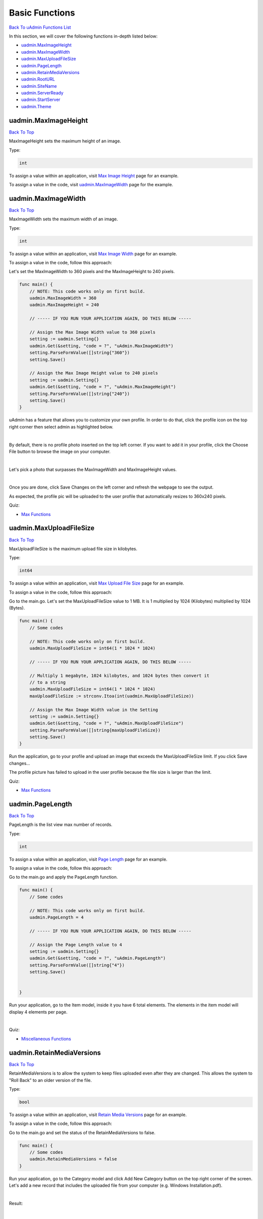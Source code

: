 Basic Functions
===============
`Back To uAdmin Functions List`_

.. _Back To uAdmin Functions List: https://uadmin-docs.readthedocs.io/en/latest/api.html#api-reference

In this section, we will cover the following functions in-depth listed below:

* `uadmin.MaxImageHeight`_
* `uadmin.MaxImageWidth`_
* `uadmin.MaxUploadFileSize`_
* `uadmin.PageLength`_
* `uadmin.RetainMediaVersions`_
* `uadmin.RootURL`_
* `uadmin.SiteName`_
* `uadmin.ServerReady`_
* `uadmin.StartServer`_
* `uadmin.Theme`_

uadmin.MaxImageHeight
---------------------
`Back To Top`_

MaxImageHeight sets the maximum height of an image.

Type:

.. code-block:: go

    int

To assign a value within an application, visit `Max Image Height`_ page for an example.

.. _Max Image Height: https://uadmin-docs.readthedocs.io/en/latest/system-reference/setting.html#max-image-height

To assign a value in the code, visit `uadmin.MaxImageWidth`_ page for the example.

uadmin.MaxImageWidth
--------------------
`Back To Top`_

MaxImageWidth sets the maximum width of an image.

Type:

.. code-block:: go

    int

To assign a value within an application, visit `Max Image Width`_ page for an example.

.. _Max Image Width: https://uadmin-docs.readthedocs.io/en/latest/system-reference/setting.html#max-image-width

To assign a value in the code, follow this approach:

Let's set the MaxImageWidth to 360 pixels and the MaxImageHeight to 240 pixels.

.. code-block:: go

    func main() {
        // NOTE: This code works only on first build.
        uadmin.MaxImageWidth = 360
        uadmin.MaxImageHeight = 240

        // ----- IF YOU RUN YOUR APPLICATION AGAIN, DO THIS BELOW -----

        // Assign the Max Image Width value to 360 pixels
        setting := uadmin.Setting{}
        uadmin.Get(&setting, "code = ?", "uAdmin.MaxImageWidth")
        setting.ParseFormValue([]string{"360"})
        setting.Save()

        // Assign the Max Image Height value to 240 pixels
        setting := uadmin.Setting{}
        uadmin.Get(&setting, "code = ?", "uAdmin.MaxImageHeight")
        setting.ParseFormValue([]string{"240"})
        setting.Save()
    }

uAdmin has a feature that allows you to customize your own profile. In order to do that, click the profile icon on the top right corner then select admin as highlighted below.

.. image:: ../tutorial/assets/adminhighlighted.png

|

By default, there is no profile photo inserted on the top left corner. If you want to add it in your profile, click the Choose File button to browse the image on your computer.

.. image:: ../tutorial/assets/choosefilephotohighlighted.png

|

Let's pick a photo that surpasses the MaxImageWidth and MaxImageHeight values.

.. image:: ../tutorial/assets/widthheightbackground.png
   :align: center

|

Once you are done, click Save Changes on the left corner and refresh the webpage to see the output.

.. image:: ../tutorial/assets/profilepicadded.png

As expected, the profile pic will be uploaded to the user profile that automatically resizes to 360x240 pixels.

Quiz:

* `Max Functions`_

uadmin.MaxUploadFileSize
------------------------
`Back To Top`_

MaxUploadFileSize is the maximum upload file size in kilobytes.

Type:

.. code-block:: go

    int64

To assign a value within an application, visit `Max Upload File Size`_ page for an example.

.. _Max Upload File Size: https://uadmin-docs.readthedocs.io/en/latest/system-reference/setting.html#max-upload-file-size

To assign a value in the code, follow this approach:

Go to the main.go. Let's set the MaxUploadFileSize value to 1 MB. It is 1 multiplied by 1024 (Kilobytes) multiplied by 1024 (Bytes).

.. code-block:: go

    func main() {
        // Some codes

        // NOTE: This code works only on first build.
        uadmin.MaxUploadFileSize = int64(1 * 1024 * 1024)

        // ----- IF YOU RUN YOUR APPLICATION AGAIN, DO THIS BELOW -----

        // Multiply 1 megabyte, 1024 kilobytes, and 1024 bytes then convert it
        // to a string
        uadmin.MaxUploadFileSize = int64(1 * 1024 * 1024)
        maxUploadFileSize := strconv.Itoa(int(uadmin.MaxUploadFileSize))

        // Assign the Max Image Width value in the Setting
        setting := uadmin.Setting{}
        uadmin.Get(&setting, "code = ?", "uAdmin.MaxUploadFileSize")
        setting.ParseFormValue([]string{maxUploadFileSize})
        setting.Save()
    }

Run the application, go to your profile and upload an image that exceeds the MaxUploadFileSize limit. If you click Save changes...

.. image:: ../tutorial/assets/noprofilepic.png

The profile picture has failed to upload in the user profile because the file size is larger than the limit.

Quiz:

* `Max Functions`_

.. _Max Functions: https://uadmin-docs.readthedocs.io/en/latest/_static/quiz/max-functions.html

uadmin.PageLength
-----------------
`Back To Top`_

PageLength is the list view max number of records.

Type:

.. code-block:: go

    int

To assign a value within an application, visit `Page Length`_ page for an example.

.. _Page Length: https://uadmin-docs.readthedocs.io/en/latest/system-reference/setting.html#page-length

To assign a value in the code, follow this approach:

Go to the main.go and apply the PageLength function.

.. code-block:: go

    func main() {
        // Some codes

        // NOTE: This code works only on first build.
        uadmin.PageLength = 4

        // ----- IF YOU RUN YOUR APPLICATION AGAIN, DO THIS BELOW -----

        // Assign the Page Length value to 4
        setting := uadmin.Setting{}
        uadmin.Get(&setting, "code = ?", "uAdmin.PageLength")
        setting.ParseFormValue([]string{"4"})
        setting.Save()
        
        
    }

Run your application, go to the Item model, inside it you have 6 total elements. The elements in the item model will display 4 elements per page.

.. image:: ../tutorial/assets/pagelength.png

|

Quiz:

* `Miscellaneous Functions`_

.. _Miscellaneous Functions: https://uadmin-docs.readthedocs.io/en/latest/_static/quiz/miscellaneous-functions.html

uadmin.RetainMediaVersions
--------------------------
`Back To Top`_

RetainMediaVersions is to allow the system to keep files uploaded even after they are changed. This allows the system to "Roll Back" to an older version of the file.

Type:

.. code-block:: go

    bool

To assign a value within an application, visit `Retain Media Versions`_ page for an example.

.. _Retain Media Versions: https://uadmin-docs.readthedocs.io/en/latest/system-reference/setting.html#retain-media-versions

To assign a value in the code, follow this approach:

Go to the main.go and set the status of the RetainMediaVersions to false.

.. code-block:: go

    func main() {
        // Some codes
        uadmin.RetainMediaVersions = false
    }

Run your application, go to the Category model and click Add New Category button on the top right corner of the screen. Let's add a new record that includes the uploaded file from your computer (e.g. Windows Installation.pdf).

.. image:: assets/categoryinstallationrecord.png
   :align: center

|

Result:

.. image:: assets/categoryinstallationrecordresult.png

|

From your project folder, go to /media/files/(generated_folder_name)/. As expected, the "Windows Installation.pdf" file was saved on that path.

.. image:: ../assets/categoryinstallationsaved.png
   :align: center

|

Go back to your application and click the existing record that you have (e.g. Installation).

.. image:: assets/categoryinstallationrecordresult.png

|

Now update the file on that record (e.g. PDF file to ODT file).

.. image:: ../assets/categoryinstallationupdateodt.png
   :align: center

|

Result:

.. image:: ../assets/categoryinstallationresultodt.png

|

From your project folder, go to /media/files/(generated_folder_name)/. As expected, the "Windows Installation.pdf" file was updated from "Windows Installation.pdf" to "Windows Installation.odt" on the same folder.

.. image:: ../assets/categoryinstallationsavedodt.png
   :align: center

|

Exit your application and go to the main.go. This time, set the status of the RetainMediaVersions to true.

.. code-block:: go

    func main() {
        // NOTE: This code works only on first build.
        uadmin.RetainMediaVersions = true

        // ----- IF YOU RUN YOUR APPLICATION AGAIN, DO THIS BELOW -----

        // Assign the Retain Media Versions value to true
        setting := uadmin.Setting{}
        uadmin.Get(&setting, "code = ?", "uAdmin.RetainMediaVersions")
        setting.ParseFormValue([]string{"true"})
        setting.Save()
    }

Run your application and go to the Category model. Update the file of the Installation record back to PDF.

.. image:: assets/categoryinstallationrecord.png
   :align: center

|

Result:

.. image:: assets/categoryinstallationrecordresult.png

|

From your project folder, go to /media/files/ path. Inside it, there are two generated folders that means the old version of the file is kept and the new version was saved in the different folder.

.. image:: ../assets/categoryinstallationtwofolders.png
   :align: center

|

Quiz:

* `Miscellaneous Functions (3)`_

.. _Miscellaneous Functions (3): https://uadmin-docs.readthedocs.io/en/latest/_static/quiz/miscellaneous-functions-3.html

uadmin.RootURL
--------------
`Back To Top`_

RootURL is where the listener is mapped to.

Type:

.. code-block:: go

    string

Used in the tutorial:

* `Login System Tutorial Part 1 - Build A Project`_
* `uAdmin Tutorial Part 9 - Introduction to API`_

.. _Login System Tutorial Part 1 - Build A Project: https://uadmin-docs.readthedocs.io/en/latest/login_system/tutorial/part1.html
.. _uAdmin Tutorial Part 9 - Introduction to API: https://uadmin-docs.readthedocs.io/en/latest/tutorial/part9.html

To assign a value within an application, visit `Root URL`_ page for an example.

.. _Root URL: https://uadmin-docs.readthedocs.io/en/latest/system-reference/setting.html#root-url

To assign a value in the code, follow this approach:

Go to the main.go and assign the RootURL value as **/admin/**.

.. code-block:: go

    func main() {
        // Some codes

        // NOTE: This code works only on first build.
        uadmin.RootURL = "/admin/"

        // ----- IF YOU RUN YOUR APPLICATION AGAIN, DO THIS BELOW -----

        // Assign the Root URL value to /admin/
        setting := uadmin.Setting{}
        uadmin.Get(&setting, "code = ?", "uAdmin.RootURL")
        setting.ParseFormValue([]string{"/admin/"})
        setting.Save()

        
    }

Result

.. image:: ../assets/rooturladmin.png

|

Quiz:

* `Root URL and Site Name`_

uadmin.SiteName
---------------
`Back To Top`_

SiteName is the name of the website that shows on title and dashboard.

Type:

.. code-block:: go

    string

Used in the tutorial:

* `Document System Tutorial Part 1 - Build A Project`_
* `Login System Tutorial Part 1 - Build A Project`_
* `uAdmin Tutorial Part 17 - Wrapping Up Your Application`_

.. _Document System Tutorial Part 1 - Build A Project: https://uadmin-docs.readthedocs.io/en/latest/document_system/tutorial/part1.html
.. _Login System Tutorial Part 1 - Build A Project: https://uadmin-docs.readthedocs.io/en/latest/login_system/tutorial/part1.html
.. _uAdmin Tutorial Part 17 - Wrapping Up Your Application: https://uadmin-docs.readthedocs.io/en/latest/tutorial/part17.html

To assign a value within an application, visit `Site Name`_ page for an example.

.. _Site Name: https://uadmin-docs.readthedocs.io/en/latest/system-reference/setting.html#site-name

To assign a value in the code, follow this approach:

Go to the main.go and assign the SiteName value as **Todo List**.

.. code-block:: go

    func main() {
        // Some codes

        // NOTE: This code works only on first build.
        uadmin.SiteName = "Todo List"

        // ----- IF YOU RUN YOUR APPLICATION AGAIN, DO THIS BELOW -----

        // Assign the Site Name value to "Todo List"
        setting := uadmin.Setting{}
        uadmin.Get(&setting, "code = ?", "uAdmin.SiteName")
        setting.ParseFormValue([]string{"Todo List"})
        setting.Save()
    }

Run your application and see the changes above the web browser.

.. image:: ../tutorial/assets/todolisttitle.png

|

Quiz:

* `Root URL and Site Name`_

.. _Root URL and Site Name: https://uadmin-docs.readthedocs.io/en/latest/_static/quiz/root-url-and-site-name.html

uadmin.ServerReady
------------------
`Back To Top`_

Type:

.. code-block:: go

    bool

uadmin.StartServer
------------------
`Back To Top`_

StartServer is the process of activating a uAdmin server using a localhost IP or an apache.

Function:

.. code-block:: go

    func()

Used in the tutorial:

* `Document System Tutorial Part 1 - Build A Project`_
* `Login System Tutorial Part 1 - Build A Project`_
* `uAdmin Tutorial Part 2 - Internal vs. External Models`_
* `uAdmin Tutorial Part 4 - Linking Models`_
* `uAdmin Tutorial Part 6 - Applying uAdmin Tags`_

.. _Document System Tutorial Part 1 - Build A Project: https://uadmin-docs.readthedocs.io/en/latest/document_system/tutorial/part1.html
.. _Login System Tutorial Part 1 - Build A Project: https://uadmin-docs.readthedocs.io/en/latest/login_system/tutorial/part1.html
.. _uAdmin Tutorial Part 2 - Internal vs. External Models: https://uadmin-docs.readthedocs.io/en/latest/tutorial/part2.
.. _uAdmin Tutorial Part 4 - Linking Models: https://uadmin-docs.readthedocs.io/en/latest/tutorial/part4.html
.. _uAdmin Tutorial Part 6 - Applying uAdmin Tags: https://uadmin-docs.readthedocs.io/en/latest/tutorial/part6.html

Go to the main.go and put **uadmin.StartServer()** inside the main function.

.. code-block:: go

    func main() {
        // Some codes
        uadmin.StartServer() // <-- place it here
    }

Now to run your code:

.. code-block:: bash

    $ go build; ./todo
    [   OK   ]   Initializing DB: [13/13]
    [   OK   ]   Initializing Languages: [185/185]
    [  INFO  ]   Auto generated admin user. Username: admin, Password: admin.
    [   OK   ]   Synching System Settings: [46/46]
    [   OK   ]   Server Started: http://0.0.0.0:8080
             ___       __          _
      __  __/   | ____/ /___ ___  (_)___
     / / / / /| |/ __  / __  __ \/ / __ \
    / /_/ / ___ / /_/ / / / / / / / / / /
    \__,_/_/  |_\__,_/_/ /_/ /_/_/_/ /_/

Quiz:

* `IP Configuration`_

.. _IP Configuration: https://uadmin-docs.readthedocs.io/en/latest/_static/quiz/ip-configuration.html

uadmin.Theme
------------
`Back To Top`_

.. _Back To Top: https://uadmin-docs.readthedocs.io/en/latest/api/basic_functions.html#basic-functions

Theme is the name of the theme used in uAdmin.

Type:

.. code-block:: go

    string

To assign a value within an application, visit `Theme`_ page for an example.

.. _Theme: https://uadmin-docs.readthedocs.io/en/latest/system-reference/setting.html#theme

To assign a value in the code, follow this approach:

From your project folder, click on "templates".

.. image:: ../assets/templatesfolderhighlighted.png

|

Inside templates, click on "uadmin".

.. image:: ../assets/uadminfolder.png

|

Create a new folder named "custom".

.. image:: ../assets/customfolderhighlighted.png

|

Inside custom folder, create a new file named "home.html".

.. image:: ../assets/homehtml.png

|

Inside home.html file, apply the following codes below to display a header that shows "Welcome to Home Page".

.. code-block:: html

    <!DOCTYPE html>
    <html lang="en">
    <head>
        <meta charset="UTF-8">
        <meta name="viewport" content="width=device-width, initial-scale=1.0">
        <meta http-equiv="X-UA-Compatible" content="ie=edge">
        <title>Home Page</title>
    </head>
    <body>
        <h1>Welcome to Home Page</h1>
    </body>
    </html>

Now go to main.go and apply the Theme function that assigns the custom folder.

.. code-block:: go

    func main() {
        // Some codes

        // NOTE: This code works only on first build.
        uadmin.Theme = "custom"

        // ----- IF YOU RUN YOUR APPLICATION AGAIN, DO THIS BELOW -----

        // "custom" is the name of the folder inside the templates/uadmin path
        // that uAdmin will run when the user starts the server
        setting := uadmin.Setting{}
        uadmin.Get(&setting, "code = ?", "uAdmin.Theme")
        setting.ParseFormValue([]string{"custom"})
        setting.Save()
    }

Run your application to see the result.

.. image:: ../assets/welcometohomepage.png
   :align: center

|

Quiz:

* `Miscellaneous Functions (2)`_

.. _Miscellaneous Functions (2): https://uadmin-docs.readthedocs.io/en/latest/_static/quiz/miscellaneous-functions-2.html
